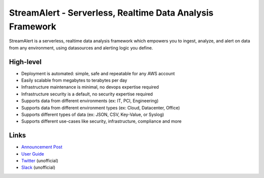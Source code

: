 StreamAlert - Serverless, Realtime Data Analysis Framework
==========================================================

.. image:: https://travis-ci.org/airbnb/streamalert.svg?branch=master
    :target: https://travis-ci.org/airbnb/streamalert

.. image:: https://coveralls.io/repos/github/airbnb/streamalert/badge.svg?branch=master
    :target: https://coveralls.io/github/airbnb/streamalert?branch=master

StreamAlert is a serverless, realtime data analysis framework which empowers you to ingest, analyze, and alert on data from any environment, using datasources and alerting logic you define.

High-level
~~~~~~~~~~

* Deployment is automated: simple, safe and repeatable for any AWS account
* Easily scalable from megabytes to terabytes per day
* Infrastructure maintenance is minimal, no devops expertise required
* Infrastructure security is a default, no security expertise required
* Supports data from different environments (ex: IT, PCI, Engineering)
* Supports data from different environment types (ex: Cloud, Datacenter, Office)
* Supports different types of data (ex: JSON, CSV, Key-Value, or Syslog)
* Supports different use-cases like security, infrastructure, compliance and more

Links
~~~~~

* `Announcement Post <https://medium.com/@airbnbeng/e8619e3e5043>`_
* `User Guide <https://streamalert.readthedocs.io/>`_
* `Twitter <https://twitter.com/streamalert_io>`_ (unofficial)
* `Slack <https://streamalert.herokuapp.com/>`_ (unofficial)
